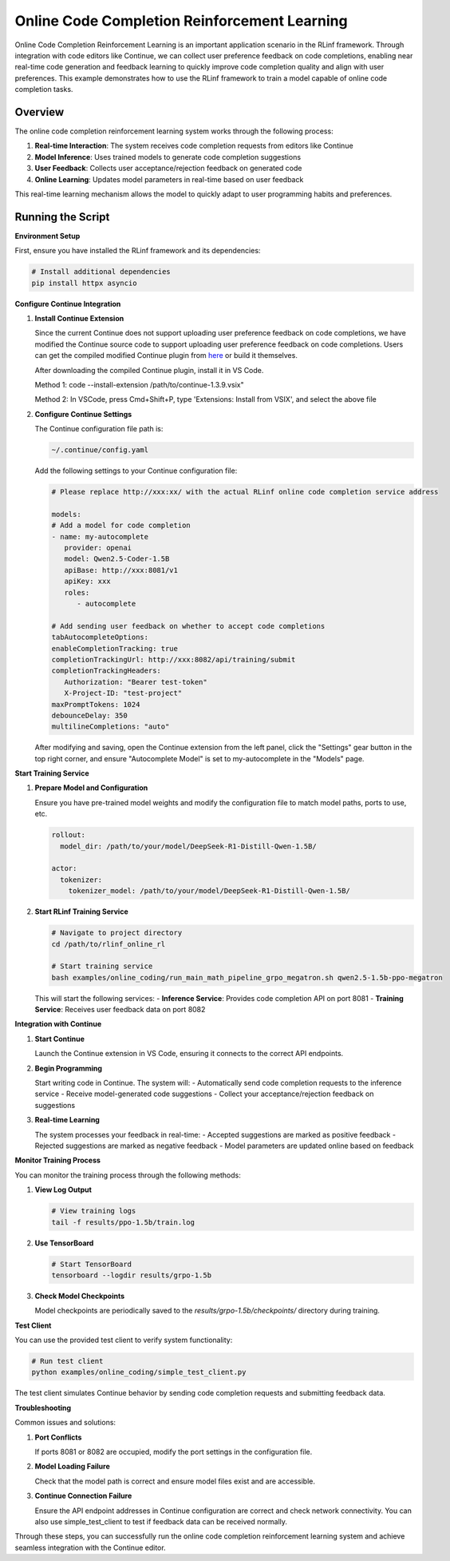 Online Code Completion Reinforcement Learning
=============================================

Online Code Completion Reinforcement Learning is an important application scenario in the RLinf framework.
Through integration with code editors like Continue, we can collect user preference feedback on code completions, enabling near real-time code generation and feedback learning to quickly improve code completion quality and align with user preferences.
This example demonstrates how to use the RLinf framework to train a model capable of online code completion tasks.

Overview
--------

The online code completion reinforcement learning system works through the following process:

1. **Real-time Interaction**: The system receives code completion requests from editors like Continue
2. **Model Inference**: Uses trained models to generate code completion suggestions
3. **User Feedback**: Collects user acceptance/rejection feedback on generated code
4. **Online Learning**: Updates model parameters in real-time based on user feedback

This real-time learning mechanism allows the model to quickly adapt to user programming habits and preferences.

Running the Script
------------------

**Environment Setup**

First, ensure you have installed the RLinf framework and its dependencies:

.. code-block:: bash

   # Install additional dependencies
   pip install httpx asyncio

**Configure Continue Integration**

1. **Install Continue Extension**
   
   Since the current Continue does not support uploading user preference feedback on code completions, we have modified the Continue source code to support uploading user preference feedback on code completions.
   Users can get the compiled modified Continue plugin from `here <https://github.com/RLinf/continue>`_ or build it themselves.

   After downloading the compiled Continue plugin, install it in VS Code.

   Method 1: code --install-extension /path/to/continue-1.3.9.vsix"

   Method 2: In VSCode, press Cmd+Shift+P, type 'Extensions: Install from VSIX', and select the above file

2. **Configure Continue Settings**

   The Continue configuration file path is:

   .. code-block:: bash

      ~/.continue/config.yaml

   Add the following settings to your Continue configuration file:

   .. code-block:: yaml

      # Please replace http://xxx:xx/ with the actual RLinf online code completion service address

      models:
      # Add a model for code completion
      - name: my-autocomplete
         provider: openai
         model: Qwen2.5-Coder-1.5B
         apiBase: http://xxx:8081/v1
         apiKey: xxx
         roles:
            - autocomplete

      # Add sending user feedback on whether to accept code completions
      tabAutocompleteOptions:
      enableCompletionTracking: true
      completionTrackingUrl: http://xxx:8082/api/training/submit
      completionTrackingHeaders:
         Authorization: "Bearer test-token"
         X-Project-ID: "test-project"
      maxPromptTokens: 1024
      debounceDelay: 350
      multilineCompletions: "auto"

   After modifying and saving, open the Continue extension from the left panel, click the "Settings" gear button in the top right corner, and ensure "Autocomplete Model" is set to my-autocomplete in the "Models" page.

**Start Training Service**

1. **Prepare Model and Configuration**
   
   Ensure you have pre-trained model weights and modify the configuration file to match model paths, ports to use, etc.

   .. code-block:: yaml

      rollout:
        model_dir: /path/to/your/model/DeepSeek-R1-Distill-Qwen-1.5B/
      
      actor:
        tokenizer:
          tokenizer_model: /path/to/your/model/DeepSeek-R1-Distill-Qwen-1.5B/

2. **Start RLinf Training Service**
   
   .. code-block:: bash

      # Navigate to project directory
      cd /path/to/rlinf_online_rl
      
      # Start training service
      bash examples/online_coding/run_main_math_pipeline_grpo_megatron.sh qwen2.5-1.5b-ppo-megatron

   This will start the following services:
   - **Inference Service**: Provides code completion API on port 8081
   - **Training Service**: Receives user feedback data on port 8082

**Integration with Continue**

1. **Start Continue**
   
   Launch the Continue extension in VS Code, ensuring it connects to the correct API endpoints.

2. **Begin Programming**
   
   Start writing code in Continue. The system will:
   - Automatically send code completion requests to the inference service
   - Receive model-generated code suggestions
   - Collect your acceptance/rejection feedback on suggestions

3. **Real-time Learning**
   
   The system processes your feedback in real-time:
   - Accepted suggestions are marked as positive feedback
   - Rejected suggestions are marked as negative feedback
   - Model parameters are updated online based on feedback

**Monitor Training Process**

You can monitor the training process through the following methods:

1. **View Log Output**
   
   .. code-block:: bash

      # View training logs
      tail -f results/ppo-1.5b/train.log

2. **Use TensorBoard**
   
   .. code-block:: bash

      # Start TensorBoard
      tensorboard --logdir results/grpo-1.5b

3. **Check Model Checkpoints**
   
   Model checkpoints are periodically saved to the `results/grpo-1.5b/checkpoints/` directory during training.

**Test Client**

You can use the provided test client to verify system functionality:

.. code-block:: bash

   # Run test client
   python examples/online_coding/simple_test_client.py

The test client simulates Continue behavior by sending code completion requests and submitting feedback data.

**Troubleshooting**

Common issues and solutions:

1. **Port Conflicts**
   
   If ports 8081 or 8082 are occupied, modify the port settings in the configuration file.

2. **Model Loading Failure**
   
   Check that the model path is correct and ensure model files exist and are accessible.

3. **Continue Connection Failure**
   
   Ensure the API endpoint addresses in Continue configuration are correct and check network connectivity. You can also use simple_test_client to test if feedback data can be received normally.

Through these steps, you can successfully run the online code completion reinforcement learning system and achieve seamless integration with the Continue editor.
